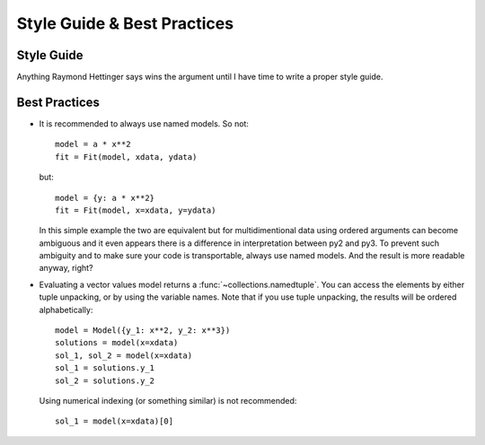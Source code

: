 Style Guide & Best Practices
============================

Style Guide
-----------

Anything Raymond Hettinger says wins the argument until I have time to write a
proper style guide.

Best Practices
--------------

* It is recommended to always use named models. So not::

    model = a * x**2
    fit = Fit(model, xdata, ydata)

  but::

    model = {y: a * x**2}
    fit = Fit(model, x=xdata, y=ydata)

  In this simple example the two are equivalent but for multidimentional data
  using ordered arguments can become ambiguous and it even appears there is a
  difference in interpretation between py2 and py3. To prevent such ambiguity
  and to make sure your code is transportable, always use named models. And the
  result is more readable anyway, right?

* Evaluating a vector values model returns a :func:`~collections.namedtuple`.
  You can access the elements by either tuple unpacking, or by using the
  variable names. Note that if you use tuple unpacking, the results will be
  ordered alphabetically::

    model = Model({y_1: x**2, y_2: x**3})
    solutions = model(x=xdata)
    sol_1, sol_2 = model(x=xdata)
    sol_1 = solutions.y_1
    sol_2 = solutions.y_2

  Using numerical indexing (or something similar) is not recommended::

    sol_1 = model(x=xdata)[0]
